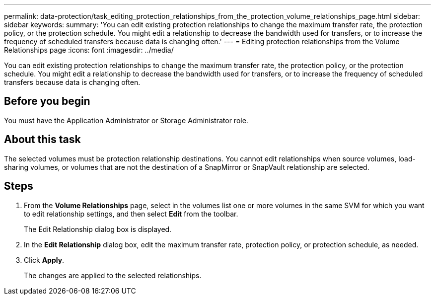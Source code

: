 ---
permalink: data-protection/task_editing_protection_relationships_from_the_protection_volume_relationships_page.html
sidebar: sidebar
keywords: 
summary: 'You can edit existing protection relationships to change the maximum transfer rate, the protection policy, or the protection schedule. You might edit a relationship to decrease the bandwidth used for transfers, or to increase the frequency of scheduled transfers because data is changing often.'
---
= Editing protection relationships from the Volume Relationships page
:icons: font
:imagesdir: ../media/

[.lead]
You can edit existing protection relationships to change the maximum transfer rate, the protection policy, or the protection schedule. You might edit a relationship to decrease the bandwidth used for transfers, or to increase the frequency of scheduled transfers because data is changing often.

== Before you begin

You must have the Application Administrator or Storage Administrator role.

== About this task

The selected volumes must be protection relationship destinations. You cannot edit relationships when source volumes, load-sharing volumes, or volumes that are not the destination of a SnapMirror or SnapVault relationship are selected.

== Steps

. From the *Volume Relationships* page, select in the volumes list one or more volumes in the same SVM for which you want to edit relationship settings, and then select *Edit* from the toolbar.
+
The Edit Relationship dialog box is displayed.

. In the *Edit Relationship* dialog box, edit the maximum transfer rate, protection policy, or protection schedule, as needed.
. Click *Apply*.
+
The changes are applied to the selected relationships.
